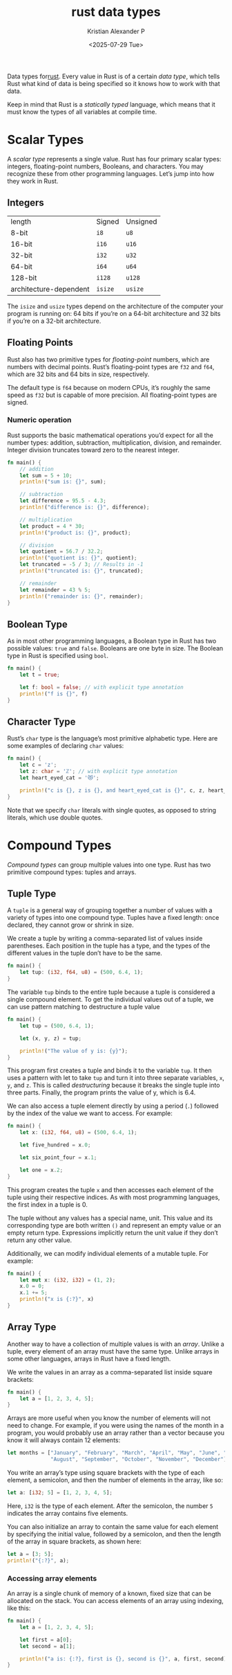 :PROPERTIES:
:ID:       517a77e9-425c-4e98-b58e-f856e1c9f7a5
:ROAM_ALIASES: "Rust Data Types"
:END:
#+title: rust data types
#+author: Kristian Alexander P
#+date: <2025-07-29 Tue>
#+hugo_base_dir: ..
#+hugo_section: posts
#+hugo_categories: programming
#+hugo_tags: rust
#+property: header-args :exports both

Data types for[[id:b0c3a713-8b46-4f98-857d-7145ced06d68][rust]].
Every value in Rust is of a certain /data type/, which tells Rust what kind of data is being specified so it knows how to work with that data.

Keep in mind that Rust is a /statically typed/ language, which means that it must know the types of all variables at compile time.
* Scalar Types
A /scalar type/ represents a single value. Rust has four primary scalar types: integers, floating-point numbers, Booleans, and characters. You may recognize these from other programming languages. Let’s jump into how they work in Rust.
** Integers
| length                 | Signed  | Unsigned |
| 8-bit                  | =i8=    | =u8=     |
| 16-bit                 | =i16=   | =u16=    |
| 32-bit                 | =i32=   | =u32=    |
| 64-bit                 | =i64=   | =u64=    |
| 128-bit                | =i128=  | =u128=   |
| architecture-dependent | =isize= | =usize=  |

The =isize= and =usize= types depend on the architecture of the computer your program is running on: 64 bits if you’re on a 64-bit architecture and 32 bits if you’re on a 32-bit architecture.
** Floating Points
Rust also has two primitive types for /floating-point/ numbers, which are numbers with decimal points. Rust’s floating-point types are =f32= and =f64=, which are 32 bits and 64 bits in size, respectively.

The default type is =f64= because on modern CPUs, it’s roughly the same speed as =f32= but is capable of more precision. All floating-point types are signed.
*** Numeric operation
Rust supports the basic mathematical operations you’d expect for all the number types: addition, subtraction, multiplication, division, and remainder. Integer division truncates toward zero to the nearest integer.
#+begin_src rust
  fn main() {
      // addition
      let sum = 5 + 10;
      println!("sum is: {}", sum);

      // subtraction
      let difference = 95.5 - 4.3;
      println!("difference is: {}", difference);

      // multiplication
      let product = 4 * 30;
      println!("product is: {}", product);

      // division
      let quotient = 56.7 / 32.2;
      println!("quotient is: {}", quotient);
      let truncated = -5 / 3; // Results in -1
      println!("truncated is: {}", truncated);

      // remainder
      let remainder = 43 % 5;
      println!("remainder is: {}", remainder);
  }
#+end_src

#+RESULTS:
: sum is: 15
: difference is: 91.2
: product is: 120
: quotient is: 1.7608695652173911
: truncated is: -1
: remainder is: 3

** Boolean Type
As in most other programming languages, a Boolean type in Rust has two possible values: =true= and =false=. Booleans are one byte in size. The Boolean type in Rust is specified using =bool=.

#+begin_src rust
  fn main() {
      let t = true;

      let f: bool = false; // with explicit type annotation
      println!("f is {}", f)
  }
#+end_src

#+RESULTS:
: f is false

** Character Type
Rust’s =char= type is the language’s most primitive alphabetic type. Here are some examples of declaring =char= values:

#+begin_src rust
  fn main() {
      let c = 'z';
      let z: char = 'ℤ'; // with explicit type annotation
      let heart_eyed_cat = '😻';

      println!("c is {}, z is {}, and heart_eyed_cat is {}", c, z, heart_eyed_cat);
  }
#+end_src

#+RESULTS:
: c is z, z is ℤ, and heart_eyed_cat is 😻

Note that we specify =char= literals with single quotes, as opposed to string literals, which use double quotes.
* Compound Types
/Compound types/ can group multiple values into one type. Rust has two primitive compound types: tuples and arrays.
** Tuple Type
A =tuple= is a general way of grouping together a number of values with a variety of types into one compound type. Tuples have a fixed length: once declared, they cannot grow or shrink in size.

We create a tuple by writing a comma-separated list of values inside parentheses. Each position in the tuple has a type, and the types of the different values in the tuple don’t have to be the same.

#+begin_src rust
  fn main() {
      let tup: (i32, f64, u8) = (500, 6.4, 1);
  }
#+end_src

The variable =tup= binds to the entire tuple because a tuple is considered a single compound element. To get the individual values out of a tuple, we can use pattern matching to destructure a tuple value

#+begin_src rust
  fn main() {
      let tup = (500, 6.4, 1);

      let (x, y, z) = tup;

      println!("The value of y is: {y}");
  }
#+end_src

#+RESULTS:
: The value of y is: 6.4

This program first creates a tuple and binds it to the variable =tup=. It then uses a pattern with let to take =tup= and turn it into three separate variables, =x=, =y=, and =z=. This is called /destructuring/ because it breaks the single tuple into three parts. Finally, the program prints the value of y, which is 6.4.

We can also access a tuple element directly by using a period (=.=) followed by the index of the value we want to access. For example:

#+begin_src rust
  fn main() {
      let x: (i32, f64, u8) = (500, 6.4, 1);

      let five_hundred = x.0;

      let six_point_four = x.1;

      let one = x.2;
  }
#+end_src

This program creates the tuple =x= and then accesses each element of the tuple using their respective indices. As with most programming languages, the first index in a tuple is 0.

The tuple without any values has a special name, unit. This value and its corresponding type are both written =()= and represent an empty value or an empty return type. Expressions implicitly return the unit value if they don’t return any other value.

Additionally, we can modify individual elements of a mutable tuple. For example:

#+begin_src rust
  fn main() {
      let mut x: (i32, i32) = (1, 2);
      x.0 = 0;
      x.1 += 5;
      println!("x is {:?}", x)
  }
#+end_src

#+RESULTS:
: x is (0, 7)

** Array Type
Another way to have a collection of multiple values is with an /array/. Unlike a tuple, every element of an array must have the same type. Unlike arrays in some other languages, arrays in Rust have a fixed length.

We write the values in an array as a comma-separated list inside square brackets:

#+begin_src rust
  fn main() {
      let a = [1, 2, 3, 4, 5];
  }
#+end_src

Arrays are more useful when you know the number of elements will not need to change. For example, if you were using the names of the month in a program, you would probably use an array rather than a vector because you know it will always contain 12 elements:

#+begin_src rust
  let months = ["January", "February", "March", "April", "May", "June", "July",
                "August", "September", "October", "November", "December"];
#+end_src

You write an array’s type using square brackets with the type of each element, a semicolon, and then the number of elements in the array, like so:

#+begin_src rust
  let a: [i32; 5] = [1, 2, 3, 4, 5];
#+end_src

Here, =i32= is the type of each element. After the semicolon, the number =5= indicates the array contains five elements.

You can also initialize an array to contain the same value for each element by specifying the initial value, followed by a semicolon, and then the length of the array in square brackets, as shown here:

#+begin_src rust
  let a = [3; 5];
  println!("{:?}", a);
#+end_src

#+RESULTS:
: [3, 3, 3, 3, 3]

*** Accessing array elements
An array is a single chunk of memory of a known, fixed size that can be allocated on the stack. You can access elements of an array using indexing, like this:

#+begin_src rust
  fn main() {
      let a = [1, 2, 3, 4, 5];

      let first = a[0];
      let second = a[1];

      println!("a is: {:?}, first is {}, second is {}", a, first, second)
  }
#+end_src

#+RESULTS:
: a is: [1, 2, 3, 4, 5], first is 1, second is 2
